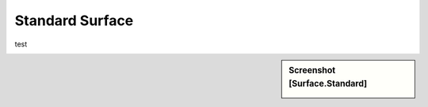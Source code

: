 Standard Surface
*********

test

.. sidebar:: Screenshot [Surface.Standard]

   .. image:: surface_standard.jpeg	